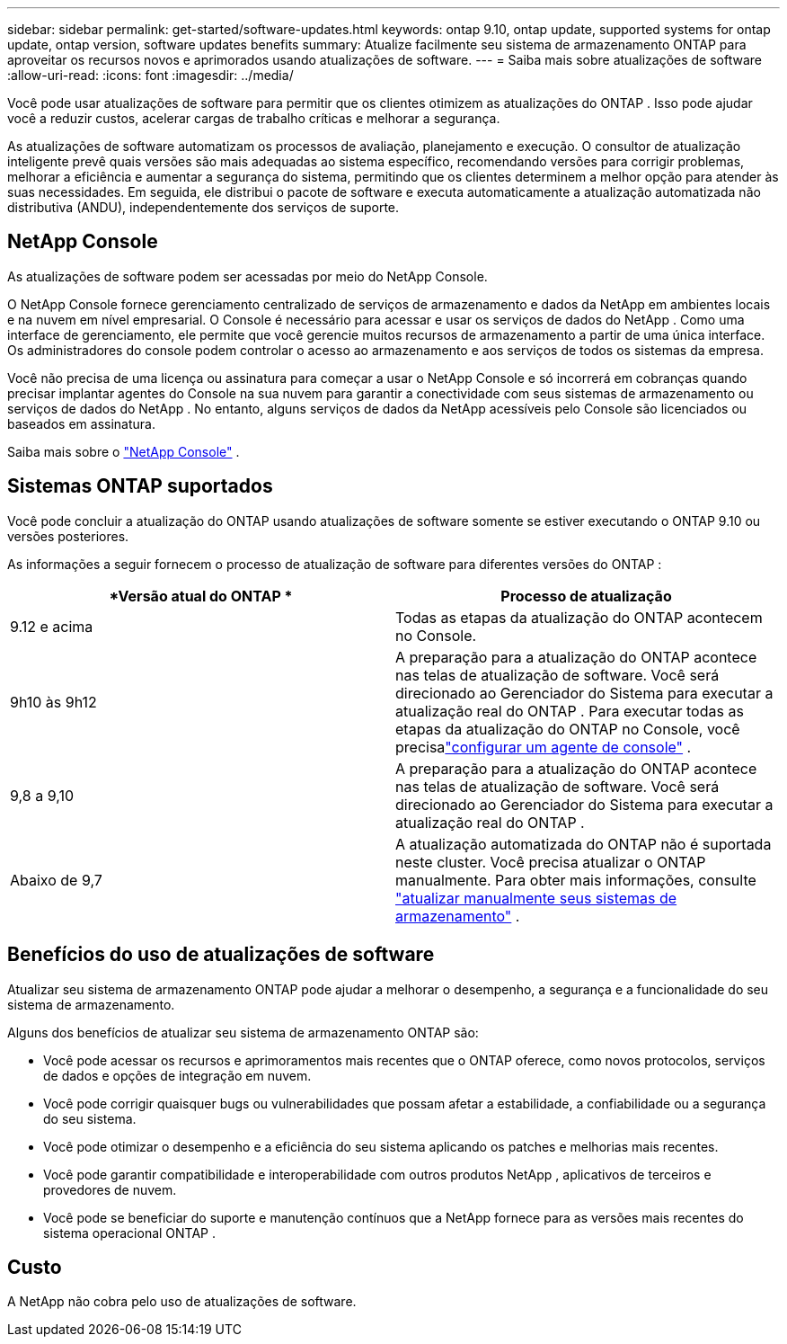 ---
sidebar: sidebar 
permalink: get-started/software-updates.html 
keywords: ontap 9.10, ontap update, supported systems for ontap update, ontap version, software updates benefits 
summary: Atualize facilmente seu sistema de armazenamento ONTAP para aproveitar os recursos novos e aprimorados usando atualizações de software. 
---
= Saiba mais sobre atualizações de software
:allow-uri-read: 
:icons: font
:imagesdir: ../media/


[role="lead"]
Você pode usar atualizações de software para permitir que os clientes otimizem as atualizações do ONTAP .  Isso pode ajudar você a reduzir custos, acelerar cargas de trabalho críticas e melhorar a segurança.

As atualizações de software automatizam os processos de avaliação, planejamento e execução.  O consultor de atualização inteligente prevê quais versões são mais adequadas ao sistema específico, recomendando versões para corrigir problemas, melhorar a eficiência e aumentar a segurança do sistema, permitindo que os clientes determinem a melhor opção para atender às suas necessidades.  Em seguida, ele distribui o pacote de software e executa automaticamente a atualização automatizada não distributiva (ANDU), independentemente dos serviços de suporte.



== NetApp Console

As atualizações de software podem ser acessadas por meio do NetApp Console.

O NetApp Console fornece gerenciamento centralizado de serviços de armazenamento e dados da NetApp em ambientes locais e na nuvem em nível empresarial. O Console é necessário para acessar e usar os serviços de dados do NetApp . Como uma interface de gerenciamento, ele permite que você gerencie muitos recursos de armazenamento a partir de uma única interface. Os administradores do console podem controlar o acesso ao armazenamento e aos serviços de todos os sistemas da empresa.

Você não precisa de uma licença ou assinatura para começar a usar o NetApp Console e só incorrerá em cobranças quando precisar implantar agentes do Console na sua nuvem para garantir a conectividade com seus sistemas de armazenamento ou serviços de dados do NetApp . No entanto, alguns serviços de dados da NetApp acessíveis pelo Console são licenciados ou baseados em assinatura.

Saiba mais sobre o https://docs.netapp.com/us-en/bluexp-setup-admin/concept-overview.html["NetApp Console"] .



== Sistemas ONTAP suportados

Você pode concluir a atualização do ONTAP usando atualizações de software somente se estiver executando o ONTAP 9.10 ou versões posteriores.

As informações a seguir fornecem o processo de atualização de software para diferentes versões do ONTAP :

|===
| *Versão atual do ONTAP * | *Processo de atualização* 


| 9.12 e acima | Todas as etapas da atualização do ONTAP acontecem no Console. 


| 9h10 às 9h12 | A preparação para a atualização do ONTAP acontece nas telas de atualização de software.  Você será direcionado ao Gerenciador do Sistema para executar a atualização real do ONTAP .  Para executar todas as etapas da atualização do ONTAP no Console, você precisalink:https://docs.netapp.com/us-en/bluexp-setup-admin/task-install-connector-on-prem.html["configurar um agente de console"] . 


| 9,8 a 9,10 | A preparação para a atualização do ONTAP acontece nas telas de atualização de software.  Você será direcionado ao Gerenciador do Sistema para executar a atualização real do ONTAP . 


| Abaixo de 9,7 | A atualização automatizada do ONTAP não é suportada neste cluster.  Você precisa atualizar o ONTAP manualmente. Para obter mais informações, consulte link:https://docs.netapp.com/us-en/ontap/upgrade/index.html["atualizar manualmente seus sistemas de armazenamento"] . 
|===


== Benefícios do uso de atualizações de software

Atualizar seu sistema de armazenamento ONTAP pode ajudar a melhorar o desempenho, a segurança e a funcionalidade do seu sistema de armazenamento.

Alguns dos benefícios de atualizar seu sistema de armazenamento ONTAP são:

* Você pode acessar os recursos e aprimoramentos mais recentes que o ONTAP oferece, como novos protocolos, serviços de dados e opções de integração em nuvem.
* Você pode corrigir quaisquer bugs ou vulnerabilidades que possam afetar a estabilidade, a confiabilidade ou a segurança do seu sistema.
* Você pode otimizar o desempenho e a eficiência do seu sistema aplicando os patches e melhorias mais recentes.
* Você pode garantir compatibilidade e interoperabilidade com outros produtos NetApp , aplicativos de terceiros e provedores de nuvem.
* Você pode se beneficiar do suporte e manutenção contínuos que a NetApp fornece para as versões mais recentes do sistema operacional ONTAP .




== Custo

A NetApp não cobra pelo uso de atualizações de software.
